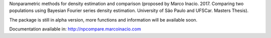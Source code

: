 Nonparametric methods for density estimation and comparison (proposed by Marco Inacio. 2017. Comparing two populations using Bayesian Fourier series density estimation. University of São Paulo and UFSCar. Masters Thesis).

The package is still in alpha version, more functions and information will be available soon.

Documentation available in: http://npcompare.marcoinacio.com
